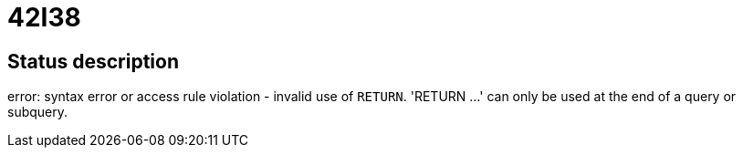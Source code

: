 = 42I38

== Status description
error: syntax error or access rule violation - invalid use of `RETURN`. 'RETURN ...' can only be used at the end of a query or subquery.
